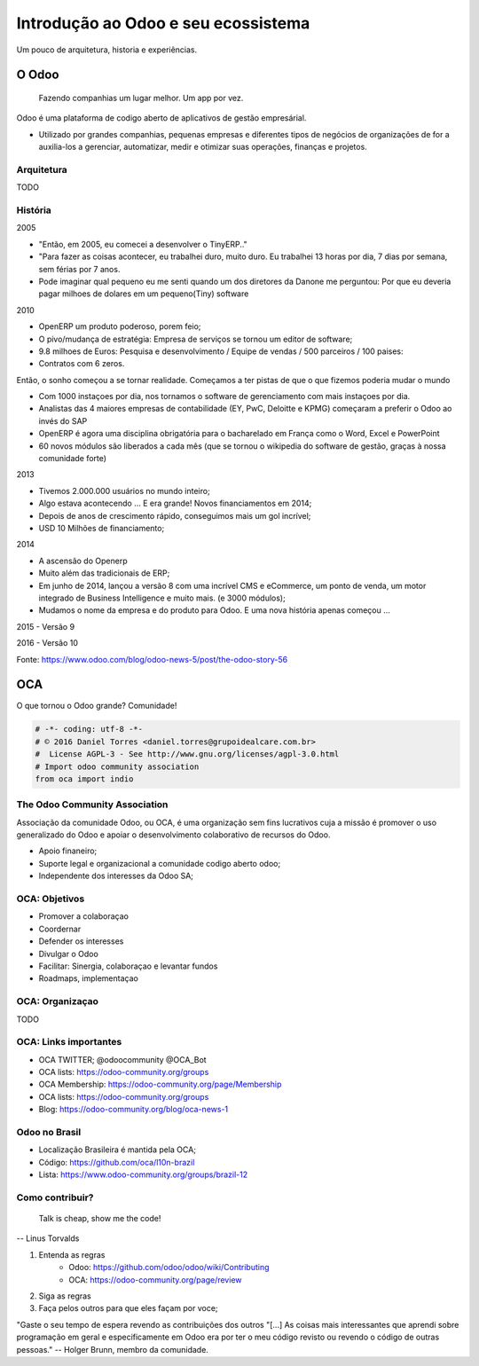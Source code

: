 Introdução ao Odoo e seu ecossistema
====================================

Um pouco de arquitetura, historia e experiências.

O Odoo
------
    Fazendo companhias um lugar melhor. Um app por vez.

Odoo é uma plataforma de codigo aberto de aplicativos de gestão empresárial.

- Utilizado por grandes companhias, pequenas empresas e diferentes tipos de negócios de organizações de for a auxilia-los a gerenciar, automatizar, medir e otimizar suas operações, finanças e projetos.

Arquitetura
###########

TODO

História
########

2005

- "Então, em 2005, eu comecei a desenvolver o TinyERP.."
- "Para fazer as coisas acontecer, eu trabalhei duro, muito duro. Eu trabalhei 13 horas por dia, 7 dias por semana, sem férias por 7 anos.
- Pode imaginar qual pequeno eu me senti quando um dos diretores da Danone me perguntou: Por que eu deveria pagar milhoes de dolares em um pequeno(Tiny) software

2010

- OpenERP um produto poderoso, porem feio;
- O pivo/mudança de estratégia: Empresa de serviços se tornou um editor de software;
- 9.8 milhoes de Euros: Pesquisa e desenvolvimento / Equipe de vendas / 500 parceiros / 100 paises:
- Contratos com 6 zeros.

Então, o sonho começou a se tornar realidade. Começamos a ter pistas de que o que fizemos poderia mudar o mundo

- Com 1000 instaçoes por dia, nos tornamos o software de gerenciamento com mais instaçoes por dia.
- Analistas das 4 maiores empresas de contabilidade (EY, PwC, Deloitte e KPMG) começaram a preferir o Odoo ao invés do SAP
- OpenERP é agora uma disciplina obrigatória para o bacharelado em França como o Word, Excel e PowerPoint
- 60 novos módulos são liberados a cada mês (que se tornou o wikipedia do software de gestão, graças à nossa comunidade forte)

2013

- Tivemos 2.000.000 usuários no mundo inteiro;
- Algo estava acontecendo ... E era grande! Novos financiamentos em 2014;
- Depois de anos de crescimento rápido, conseguimos mais um gol incrível;
- USD 10 Milhões de financiamento;

2014

- A ascensão do Openerp
- Muito além das tradicionais de ERP;
- Em junho de 2014, lançou a versão 8 com uma incrível CMS e eCommerce, um ponto de venda, um motor integrado de Business Intelligence e muito mais. (e 3000 módulos);
- Mudamos o nome da empresa e do produto para Odoo. E uma nova história apenas começou ...

2015
- Versão 9

2016
- Versão 10

Fonte: https://www.odoo.com/blog/odoo-news-5/post/the-odoo-story-56

OCA
---

O que tornou o Odoo grande? Comunidade!

.. code::

    # -*- coding: utf-8 -*-
    # © 2016 Daniel Torres <daniel.torres@grupoidealcare.com.br>
    #  License AGPL-3 - See http://www.gnu.org/licenses/agpl-3.0.html
    # Import odoo community association
    from oca import indio

The Odoo Community Association
##############################

Associação da comunidade Odoo, ou OCA, é uma organização sem fins lucrativos
cuja a missão é promover o uso generalizado do Odoo e apoiar o desenvolvimento
colaborativo de recursos do Odoo.

- Apoio finaneiro;
- Suporte legal e organizacional a comunidade codigo aberto odoo;
- Independente dos interesses da Odoo SA;

OCA: Objetivos
##############

- Promover a colaboraçao
- Coordernar
- Defender os interesses
- Divulgar o Odoo
- Facilitar: Sinergia, colaboraçao e levantar fundos
- Roadmaps, implementaçao


OCA: Organizaçao
################

TODO

OCA: Links importantes
######################

- OCA TWITTER; @odoocommunity @OCA_Bot
- OCA lists: https://odoo-community.org/groups
- OCA Membership: https://odoo-community.org/page/Membership
- OCA lists: https://odoo-community.org/groups
- Blog: https://odoo-community.org/blog/oca-news-1

Odoo no Brasil
##############

- Localização Brasileira é mantida pela OCA;
- Código: https://github.com/oca/l10n-brazil
- Lista: https://www.odoo-community.org/groups/brazil-12


Como contribuir?
################

    Talk is cheap, show me the code!

-- Linus Torvalds

1. Entenda as regras
    - Odoo: https://github.com/odoo/odoo/wiki/Contributing
    - OCA: https://odoo-community.org/page/review
2. Siga as regras
3. Faça pelos outros para que eles façam por voce;

"Gaste o seu tempo de espera revendo as contribuições dos outros "[...] As coisas mais interessantes que aprendi sobre programação em geral e especificamente em Odoo era por ter o meu código revisto ou revendo o código de outras pessoas."
-- Holger Brunn, membro da comunidade.
